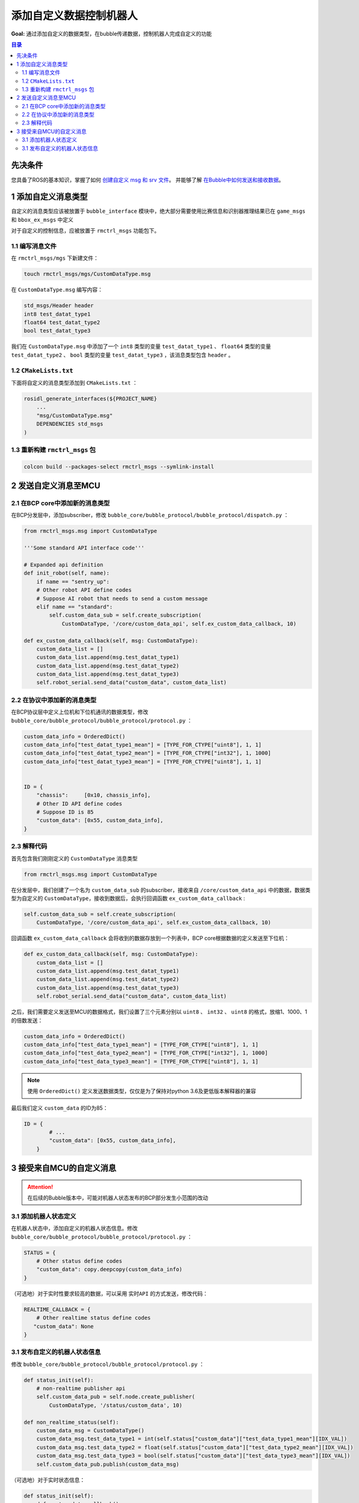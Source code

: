 添加自定义数据控制机器人
===========================
**Goal:** 通过添加自定义的数据类型，在bubble传递数据，控制机器人完成自定义的功能

.. contents:: 目录
   :depth: 2
   :local:

先决条件
------------------------------
您具备了ROS的基本知识，掌握了如何 `创建自定义 msg 和 srv 文件 <https://docs.ros.org/en/humble/Tutorials/Beginner-Client-Libraries/Custom-ROS2-Interfaces.html>`__。
并能够了解 `在Bubble中如何发送和接收数据 <控制机器人并接收机器人数据.html>`__。

1 添加自定义消息类型
------------------------------
自定义的消息类型应该被放置于 ``bubble_interface`` 模块中，绝大部分需要使用比赛信息和识别器推理结果已在 ``game_msgs`` 和  ``bbox_ex_msgs`` 中定义

对于自定义的控制信息，应被放置于 ``rmctrl_msgs`` 功能包下。

1.1 编写消息文件
^^^^^^^^^^^^^^^^^^^^^^^^^^^^^
在 ``rmctrl_msgs/mgs`` 下新建文件：

.. code-block:: console

    touch rmctrl_msgs/mgs/CustomDataType.msg

在 ``CustomDataType.msg`` 编写内容：

.. code-block:: yaml

    std_msgs/Header header
    int8 test_datat_type1
    float64 test_datat_type2
    bool test_datat_type3

我们在 ``CustomDataType.msg`` 中添加了一个 ``int8``  类型的变量 ``test_datat_type1`` 、 ``float64``  类型的变量 ``test_datat_type2`` 、 ``bool``  类型的变量 ``test_datat_type3`` ，该消息类型包含 ``header`` 。

1.2 ``CMakeLists.txt`` 
^^^^^^^^^^^^^^^^^^^^^^^^^^^^^
下面将自定义的消息类型添加到 ``CMakeLists.txt`` ：

.. code-block:: console

    rosidl_generate_interfaces(${PROJECT_NAME}
        ...
        "msg/CustomDataType.msg"
        DEPENDENCIES std_msgs
    )

1.3 重新构建 ``rmctrl_msgs`` 包 
^^^^^^^^^^^^^^^^^^^^^^^^^^^^^^^^^^^^^^^^^^^^

.. code-block:: console
    
    colcon build --packages-select rmctrl_msgs --symlink-install

2 发送自定义消息至MCU
------------------------------

2.1 在BCP core中添加新的消息类型
^^^^^^^^^^^^^^^^^^^^^^^^^^^^^^^^^^^^^^^^
在BCP分发层中，添加subscriber，修改 ``bubble_core/bubble_protocol/bubble_protocol/dispatch.py`` ：

.. code-block:: python

    from rmctrl_msgs.msg import CustomDataType

    '''Some standard API interface code'''

    # Expanded api definition
    def init_robot(self, name):
        if name == "sentry_up":
        # Other robot API define codes
        # Suppose AI robot that needs to send a custom message
        elif name == "standard":
            self.custom_data_sub = self.create_subscription(
                CustomDataType, '/core/custom_data_api', self.ex_custom_data_callback, 10)

    def ex_custom_data_callback(self, msg: CustomDataType):
        custom_data_list = []
        custom_data_list.append(msg.test_datat_type1)
        custom_data_list.append(msg.test_datat_type2)
        custom_data_list.append(msg.test_datat_type3)
        self.robot_serial.send_data("custom_data", custom_data_list)

2.2 在协议中添加新的消息类型
^^^^^^^^^^^^^^^^^^^^^^^^^^^^^^^^^^^^^^^^
在BCP协议层中定义上位机和下位机通讯的数据类型，修改 ``bubble_core/bubble_protocol/bubble_protocol/protocol.py`` ：

.. code-block:: python

    custom_data_info = OrderedDict()
    custom_data_info["test_datat_type1_mean"] = [TYPE_FOR_CTYPE["uint8"], 1, 1]
    custom_data_info["test_datat_type2_mean"] = [TYPE_FOR_CTYPE["int32"], 1, 1000]
    custom_data_info["test_datat_type3_mean"] = [TYPE_FOR_CTYPE["uint8"], 1, 1]


    ID = {
        "chassis":     [0x10, chassis_info],
        # Other ID API define codes
        # Suppose ID is 85
        "custom_data": [0x55, custom_data_info],
    }

2.3 解释代码
^^^^^^^^^^^^^^^^^^^^^
首先包含我们刚刚定义的 ``CustomDataType`` 消息类型

.. code-block:: python

    from rmctrl_msgs.msg import CustomDataType

在分发层中，我们创建了一个名为 ``custom_data_sub`` 的subscriber，接收来自 ``/core/custom_data_api`` 中的数据，数据类型为自定义的 ``CustomDataType``，接收到数据后，会执行回调函数 ``ex_custom_data_callback`` :

.. code-block:: python

    self.custom_data_sub = self.create_subscription(
        CustomDataType, '/core/custom_data_api', self.ex_custom_data_callback, 10)

回调函数 ``ex_custom_data_callback`` 会将收到的数据存放到一个列表中，BCP core根据数据的定义发送至下位机：

.. code-block:: python

    def ex_custom_data_callback(self, msg: CustomDataType):
        custom_data_list = []
        custom_data_list.append(msg.test_datat_type1)
        custom_data_list.append(msg.test_datat_type2)
        custom_data_list.append(msg.test_datat_type3)
        self.robot_serial.send_data("custom_data", custom_data_list)

之后，我们需要定义发送至MCU的数据格式，我们设置了三个元素分别以 ``uint8`` 、 ``int32`` 、 ``uint8`` 的格式，放缩1、1000、1的倍数发送：

.. code-block:: python

    custom_data_info = OrderedDict()
    custom_data_info["test_data_type1_mean"] = [TYPE_FOR_CTYPE["uint8"], 1, 1]
    custom_data_info["test_data_type2_mean"] = [TYPE_FOR_CTYPE["int32"], 1, 1000]
    custom_data_info["test_data_type3_mean"] = [TYPE_FOR_CTYPE["uint8"], 1, 1]

.. note:: 使用 ``OrderedDict()`` 定义发送数据类型，仅仅是为了保持对python 3.6及更低版本解释器的兼容

最后我们定义 ``custom_data`` 的ID为85：

.. code-block:: python

    ID = {
            # ...
            "custom_data": [0x55, custom_data_info],
        }

3 接受来自MCU的自定义消息
----------------------------
.. attention:: 在后续的Bubble版本中，可能对机器人状态发布的BCP部分发生小范围的改动


3.1 添加机器人状态定义
^^^^^^^^^^^^^^^^^^^^^^^^^^^^^^^^^^^^^^^^
在机器人状态中，添加自定义的机器人状态信息。修改 ``bubble_core/bubble_protocol/bubble_protocol/protocol.py`` ：

.. code-block:: python

    STATUS = {
        # Other status define codes
        "custom_data": copy.deepcopy(custom_data_info)
    }

（可选地）对于实时性要求较高的数据，可以采用 ``实时API`` 的方式发送，修改代码：

.. code-block:: python

    REALTIME_CALLBACK = {
        # Other realtime status define codes
       "custom_data": None
    }

3.1 发布自定义的机器人状态信息
^^^^^^^^^^^^^^^^^^^^^^^^^^^^^^^^^^^^^^^^
修改 ``bubble_core/bubble_protocol/bubble_protocol/protocol.py`` ：

.. code-block:: python

    def status_init(self):
        # non-realtime publisher api
        self.custom_data_pub = self.node.create_publisher(
            CustomDataType, '/status/custom_data', 10)

    def non_realtime_status(self):
        custom_data_msg = CustomDataType()
        custom_data_msg.test_data_type1 = int(self.status["custom_data"]["test_data_type1_mean"][IDX_VAL])
        custom_data_msg.test_data_type2 = float(self.status["custom_data"]["test_data_type2_mean"][IDX_VAL])
        custom_data_msg.test_data_type3 = bool(self.status["custom_data"]["test_data_type3_mean"][IDX_VAL])
        self.custom_data_pub.publish(custom_data_msg)

（可选地）对于实时状态信息：

.. code-block:: python

    def status_init(self):
        def custom_data_callback():
            custom_data_msg = CustomDataType()
            custom_data_msg.test_data_type1 = int(self.status["custom_data"]["test_data_type1_mean"][IDX_VAL])
            custom_data_msg.test_data_type2 = float(self.status["custom_data"]["test_data_type2_mean"][IDX_VAL])
            custom_data_msg.test_data_type3 = bool(self.status["custom_data"]["test_data_type3_mean"][IDX_VAL])
            self.custom_data_pub.publish(custom_data_msg)

        # real-time publisher api
        self.custom_data_pub = self.node.create_publisher(
            CustomDataType, '/status/custom_data', 10)
        self.realtime_callback["custom_data"] = custom_data_callback

